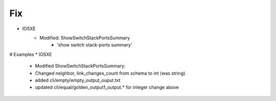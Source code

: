 --------------------------------------------------------------------------------
                                Fix
--------------------------------------------------------------------------------
* IOSXE
    * Modified: ShowSwitchStackPortsSummary
        * 'show switch stack-ports summary'

# Examples
* IOSXE
        * Modified ShowSwitchStackPortsSummary:
        * Changed neighbor, link_changes_count from schema to int (was string).
        * added cli/empty/empty_output_ouput.txt
        * updated cli/equal/golden_output1_output.* for integer change above

